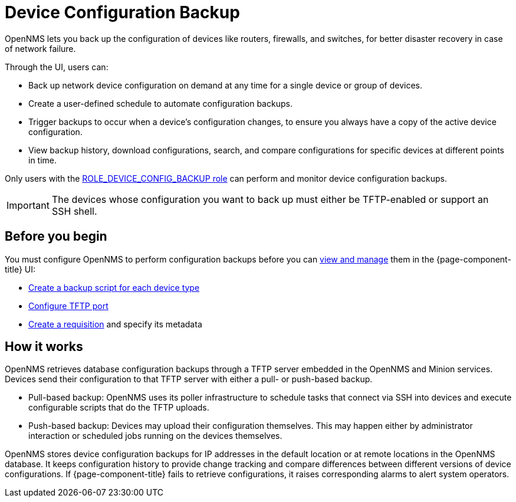 
= Device Configuration Backup

OpenNMS lets you back up the configuration of devices like routers, firewalls, and switches, for better disaster recovery in case of network failure.

Through the UI, users can:

* Back up network device configuration on demand at any time for a single device or group of devices.
* Create a user-defined schedule to automate configuration backups.
* Trigger backups to occur when a device’s configuration changes, to ensure you always have a copy of the active device configuration.
* View backup history, download configurations, search, and compare configurations for specific devices at different points in time.

Only users with the xref:operation:deep-dive/user-management/security-roles.adoc#ga-role-user-management-roles[ROLE_DEVICE_CONFIG_BACKUP role] can perform and monitor device configuration backups.

IMPORTANT: The devices whose configuration you want to back up must either be TFTP-enabled or support an SSH shell.

== Before you begin

You must configure OpenNMS to perform configuration backups before you can xref:operation:device-config-backup/dcb.adoc#dcb-manage[view and manage] them in the {page-component-title} UI:

* xref:operation:device-config-backup/ssh.adoc#backup-script[Create a backup script for each device type]
* xref:operation:device-config-backup/configuration.adoc#tftp-port-configure[Configure TFTP port]
* xref:operation:device-config-backup/dcb-requisition.adoc#dcb-requisition[Create a requisition] and specify its metadata

== How it works

OpenNMS retrieves database configuration backups through a TFTP server embedded in the OpenNMS and Minion services.
Devices send their configuration to that TFTP server with either a pull- or push-based backup.

* Pull-based backup: OpenNMS uses its poller infrastructure to schedule tasks that connect via SSH into devices and execute configurable scripts that do the TFTP uploads.
* Push-based backup: Devices may upload their configuration themselves.
This may happen either by administrator interaction or scheduled jobs running on the devices themselves.

OpenNMS stores device configuration backups for IP addresses in the default location or at remote locations in the OpenNMS database.
It keeps configuration history to provide change tracking and compare differences between different versions of device configurations.
If {page-component-title} fails to retrieve configurations, it raises corresponding alarms to alert system operators.
